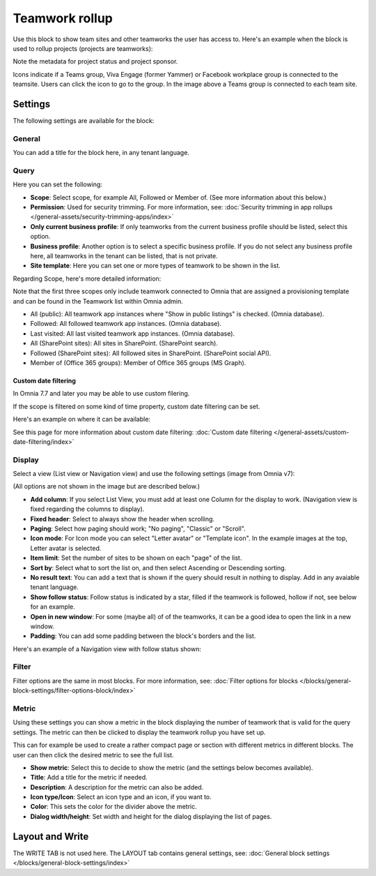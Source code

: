 Teamwork rollup
======================

Use this block to show team sites and other teamworks the user has access to. Here's an example when the block is used to rollup projects (projects are teamworks):

.. image:: sitedirectory-v7.png

Note the metadata for project status and project sponsor.

Icons indicate if a Teams group, Viva Engage (former Yammer) or Facebook workplace group is connected to the teamsite. Users can click the icon to go to the group. In the image above a Teams group is connected to each team site.

Settings
*********
The following settings are available for the block:

.. image:: team-collaboration-block-settings-v75.png

General
---------
You can add a title for the block here, in any tenant language.

.. image:: teamwork-general-v7.png

Query
--------
Here you can set the following: 

.. image:: teamwork-query-new2-7.png

+ **Scope**: Select scope, for example All, Followed or Member of. (See more information about this below.)
+ **Permission**: Used for security trimming. For more information, see: :doc:`Security trimming in app rollups </general-assets/security-trimming-apps/index>`
+ **Only current business profile**: If only teamworks from the current business profile should be listed, select this option.
+ **Business profile**: Another option is to select a specific business profile. If you do not select any business profile here, all teamworks in the tenant can be listed, that is not private.
+ **Site template**: Here you can set one or more types of teamwork to be shown in the list. 

Regarding Scope, here's more detailed information:

Note that the first three scopes only include teamwork connected to Omnia that are assigned a provisioning template and can be found in the Teamwork list within Omnia admin.

+ All (public): All teamwork app instances where "Show in public listings" is checked. (Omnia database).
+ Followed: All followed teamwork app instances. (Omnia database).
+ Last visited: All last visited teamwork app instances. (Omnia database).
+ All (SharePoint sites): All sites in SharePoint. (SharePoint search).
+ Followed (SharePoint sites): All followed sites in SharePoint. (SharePoint social API).
+ Member of (Office 365 groups): Member of Office 365 groups (MS Graph).

Custom date filtering
^^^^^^^^^^^^^^^^^^^^^^^^^^
In Omnia 7.7 and later you may be able to use custom filering.

If the scope is filtered on some kind of time property, custom date filtering can be set.

Here's an example on where it can be available:

.. image:: team-collaboration-block-custom-date.png

See this page for more information about custom date filtering: :doc:`Custom date filtering </general-assets/custom-date-filtering/index>` 

Display
----------
Select a view (List view or Navigation view) and use the following settings (image from Omnia v7):

.. image:: team-collaboration-block-settings-display-v7.png

(All options are not shown in the image but are described below.)

+ **Add column**: If you select List View, you must add at least one Column for the display to work. (Navigation view is fixed regarding the columns to display).
+ **Fixed header**: Select to always show the header when scrolling.
+ **Paging**: Select how paging should work; "No paging", "Classic" or "Scroll".
+ **Icon mode**: For Icon mode you can select "Letter avatar" or "Template icon". In the example images at the top, Letter avatar is selected.
+ **Item limit**: Set the number of sites to be shown on each "page" of the list.
+ **Sort by**: Select what to sort the list on, and then select Ascending or Descending sorting.
+ **No result text**: You can add a text that is shown if the query should result in nothing to display. Add in any avaiable tenant language.
+ **Show follow status**: Follow status is indicated by a star, filled if the teamwork is followed, hollow if not, see below for an example.
+ **Open in new window**: For some (maybe all) of of the teamworks, it can be a good idea to open the link in a new window.
+ **Padding**: You can add some padding between the block's borders and the list.

Here's an example of a Navigation view with follow status shown:

.. image:: follow-status-v7.png

Filter
------------------
Filter options are the same in most blocks. For more information, see: :doc:`Filter options for blocks </blocks/general-block-settings/filter-options-block/index>`

Metric
------------
Using these settings you can show a metric in the block displaying the number of teamwork that is valid for the query settings. The metric can then be clicked to display the teamwork rollup you have set up.

This can for example be used to create a rather compact page or section with different metrics in different blocks. The user can then click the desired metric to see the full list.

.. image:: page-rollup-metric-teamwork-v75.png

+ **Show metric**: Select this to decide to show the metric (and the settings below becomes available).
+ **Title**: Add a title for the metric if needed.
+ **Description**: A description for the metric can also be added.
+ **Icon type/Icon**: Select an icon type and an icon, if you want to.
+ **Color**: This sets the color for the divider above the metric. 
+ **Dialog width/height**: Set width and height for the dialog displaying the list of pages.

Layout and Write
*********************
The WRITE TAB is not used here. The LAYOUT tab contains general settings, see: :doc:`General block settings </blocks/general-block-settings/index>`



